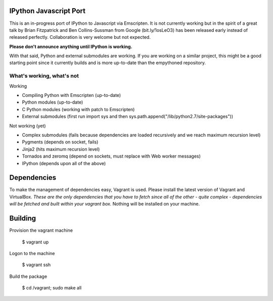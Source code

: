 =======================
IPython Javascript Port
=======================

This is an in-progress port of IPython to Javascript via Emscripten. It is 
not currently working but in the spirit of a great talk by Brian Fitzpatrick
and Ben Collins-Sussman from Google (bit.ly/1osLeO3) has been released
early instead of released perfectly. Collaboration is very welcome but 
not expected. 

**Please don't announce anything until IPython is working.**

With that said, Python and external submodules are working. If you are
working on a similar project, this might be a good starting point since
it currently builds and is more up-to-date than the empythoned 
repository. 

What's working, what's not
==========================

Working

* Compiling Python with Emscripten (up-to-date)
* Python modules (up-to-date)
* C Python modules (working with patch to Emscripten)
* External submodules (first run import sys and then sys.path.append("/lib/python2.7/site-packages"))

Not working (yet)

* Complex submodules (fails because dependencies are loaded recursively and we reach maximum recursion level)
* Pygments (depends on socket, fails)
* Jinja2 (hits maximum recursion level)
* Tornados and zeromq (depend on sockets, must replace with Web worker messages)
* IPython (depends upon all of the above)

============
Dependencies
============

To make the management of dependencies easy, Vagrant is used. Please
install the latest version of Vagrant and VirtualBox. *These are the
only dependencies that you have to fetch since all of the other - quite
complex - dependencies will be fetched and built within your vagrant
box.* Nothing will be installed on your machine.

========
Building 
========

Provision the vagrant machine

   $ vagrant up

Logon to the machine

   $ vagrant ssh

Build the package
   
   $ cd /vagrant; sudo make all 

